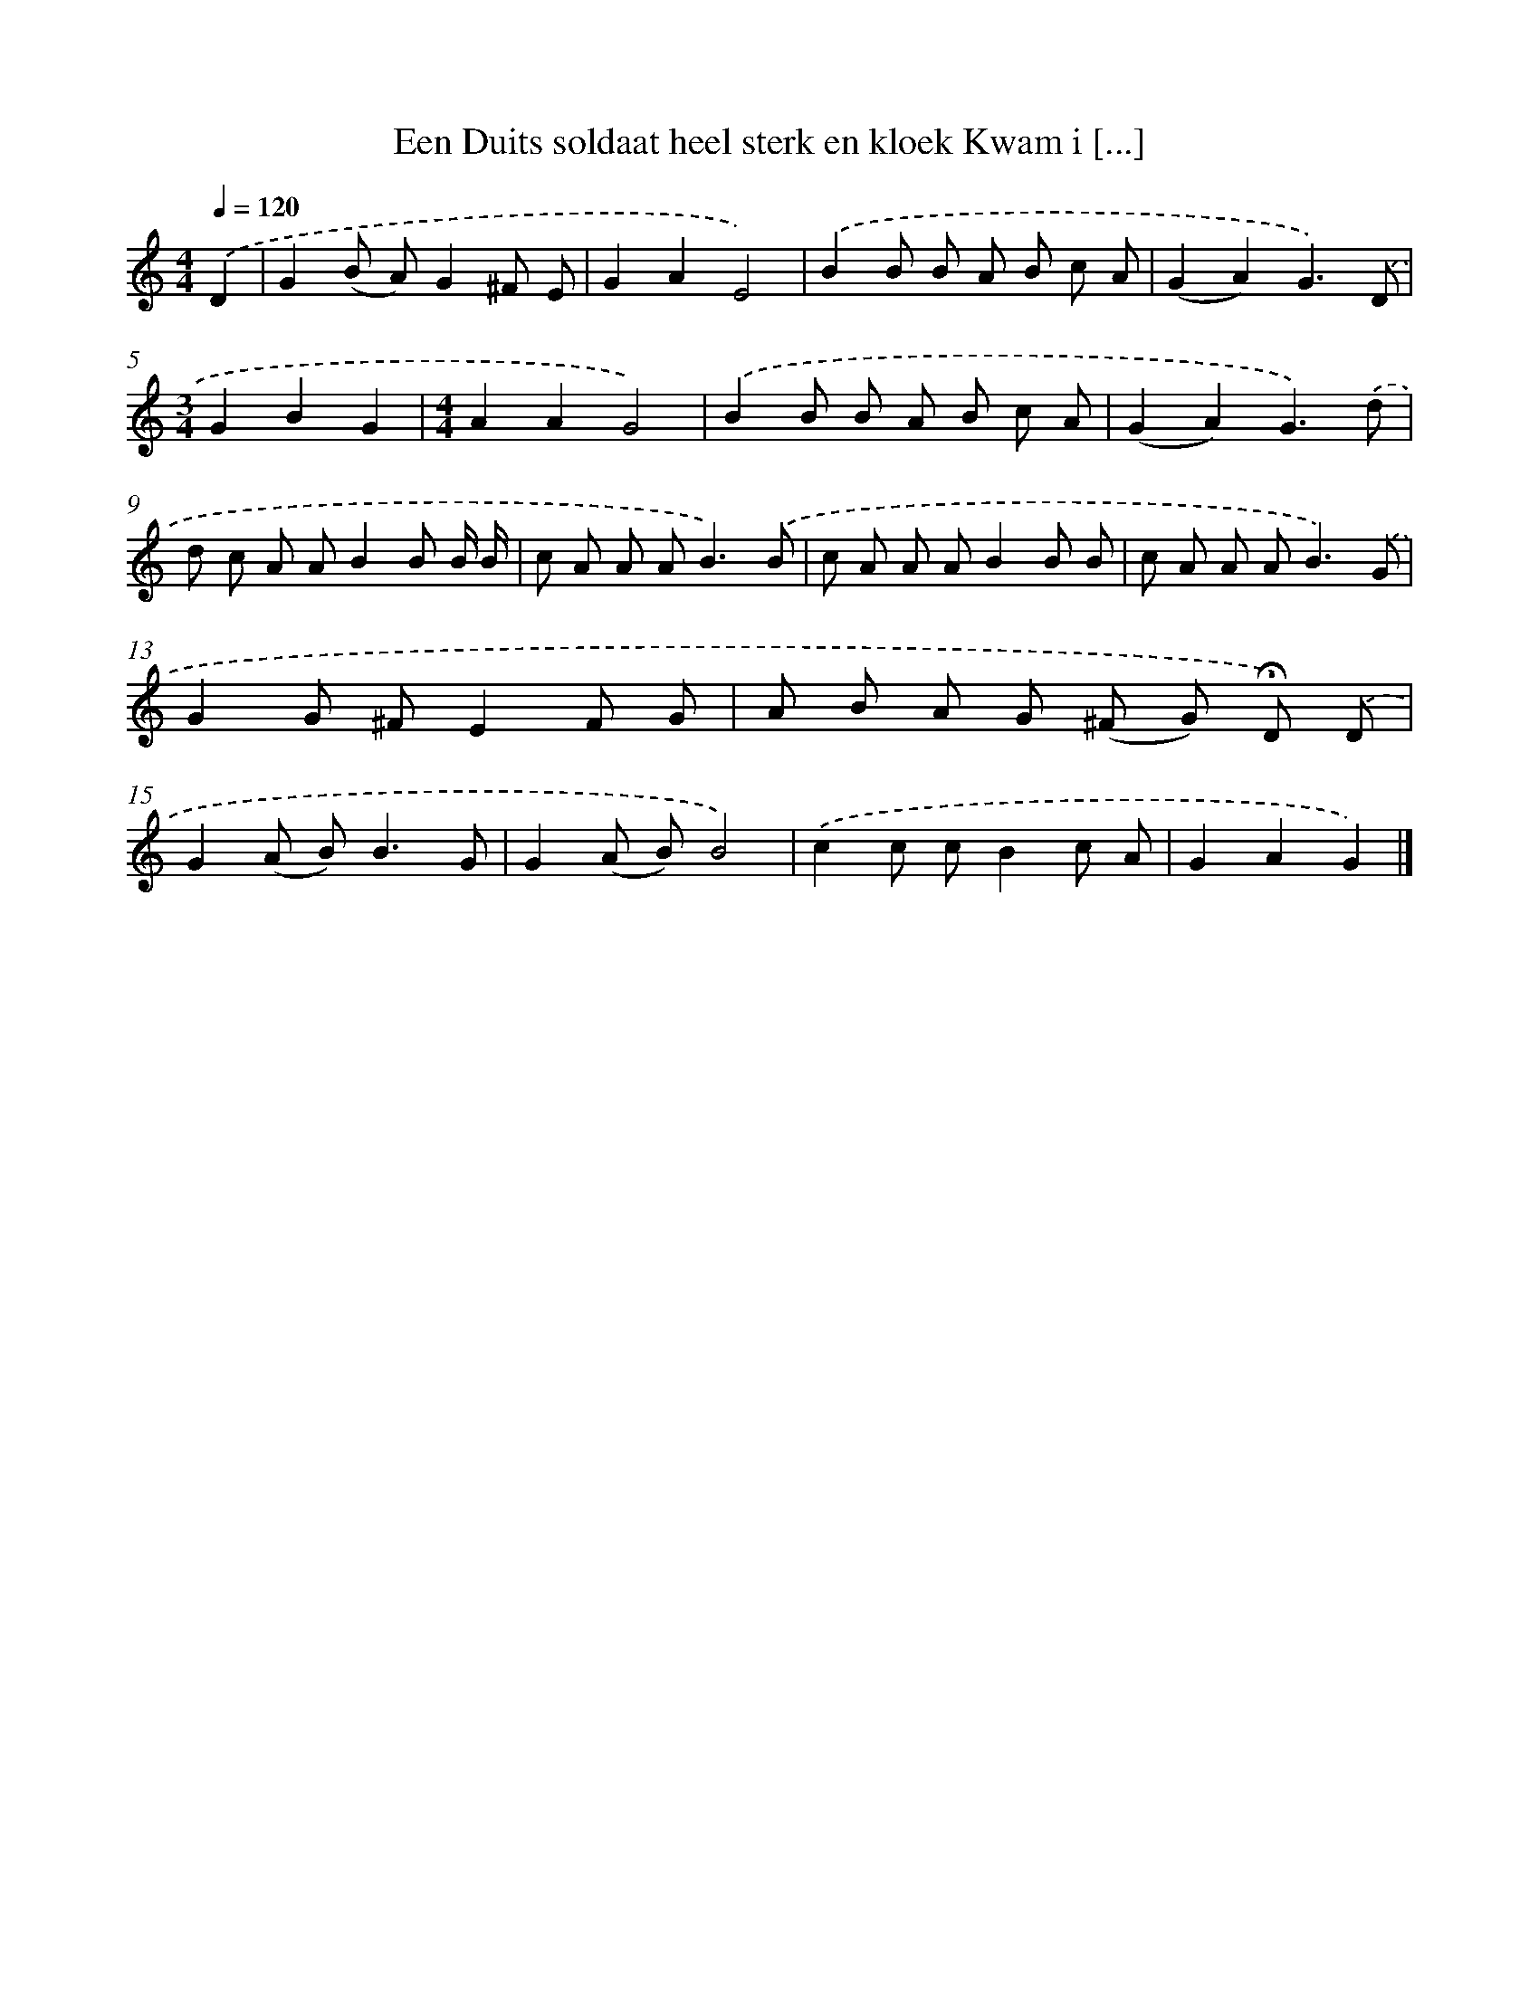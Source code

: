 X: 3190
T: Een Duits soldaat heel sterk en kloek Kwam i [...]
%%abc-version 2.0
%%abcx-abcm2ps-target-version 5.9.1 (29 Sep 2008)
%%abc-creator hum2abc beta
%%abcx-conversion-date 2018/11/01 14:35:58
%%humdrum-veritas 125573882
%%humdrum-veritas-data 1274693302
%%continueall 1
%%barnumbers 0
L: 1/8
M: 4/4
Q: 1/4=120
K: C clef=treble
.('D2 [I:setbarnb 1]|
G2(B A)G2^F E |
G2A2E4) |
.('B2B B A B c A |
(G2A2)G3).('D |
[M:3/4]G2B2G2 |
[M:4/4]A2A2G4) |
.('B2B B A B c A |
(G2A2)G3).('d |
d c A AB2B B/ B/ |
c A A A2<B2).('B |
c A A AB2B B |
c A A A2<B2).('G |
G2G ^FE2F G |
A B A G (^F G) !fermata!D) .('D |
G2(A B2<)B2G |
G2(A B)B4) |
.('c2c cB2c A |
G2A2G2) |]
